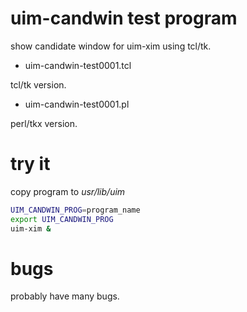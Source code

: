 * uim-candwin test program

show candidate window for uim-xim using tcl/tk.

- uim-candwin-test0001.tcl
tcl/tk version.

- uim-candwin-test0001.pl
perl/tkx version.

* try it

copy program to /usr/lib/uim/
#+BEGIN_SRC sh
UIM_CANDWIN_PROG=program_name
export UIM_CANDWIN_PROG
uim-xim &
#+END_SRC

* bugs

probably have many bugs.
